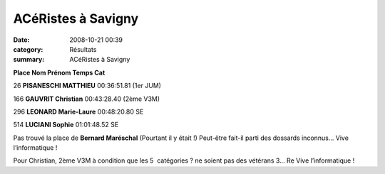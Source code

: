 ACéRistes à Savigny
===================

:date: 2008-10-21 00:39
:category: Résultats
:summary: ACéRistes à Savigny

**Place Nom Prénom Temps Cat**


26 **PISANESCHI MATTHIEU**  00:36:51.81 (1er  JUM)


166 **GAUVRIT Christian**  00:43:28.40 (2ème  V3M)


296 **LEONARD Marie-Laure**  00:48:20.80 SE


514 **LUCIANI Sophie**  01:01:48.52 SE


Pas trouvé la place de **Bernard Maréschal**  (Pourtant il y était !) Peut-être fait-il parti des dossards inconnus… Vive l’informatique !


Pour Christian, 2ème  V3M à condition que les 5  catégories ? ne soient pas des vétérans 3… Re Vive l’informatique !
